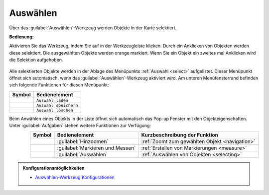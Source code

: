 .. _selecting:

Auswählen
=========

Über das |select| :guilabel:`Auswählen`-Werkzeug werden Objekte in der Karte selektiert.

**Bedienung:**

Aktivieren Sie das Werkzeug, indem Sie auf |select| in der Werkzeugleiste klicken.
Durch ein Anklicken von Objekten werden diese selektiert. Die ausgewählten Objekte werden orange markiert.
Wenn Sie ein Objekt ein zweites mal Anklicken wird die Selektion aufgehoben.

.. figure:: ../../../screenshots/de/client-user/select1.png
  :align: center

Alle selektierten Objekte werden in der Ablage des Menüpunkts :ref:`Auswahl <select>` aufgelistet.
Dieser Menüpunkt öffnet sich automatisch, wenn das |select| :guilabel:`Auswählen`-Werkzeug aktiviert wird.
Am unteren Menüfensterrand befinden sich folgende Funktionen für diesen Menüpunkt:

+------------------------+------------------------------------------------------+
| **Symbol**             | **Bedienelement**                                    |
+------------------------+------------------------------------------------------+
|      |load|            |   ``Auswahl laden``                                  |
+------------------------+------------------------------------------------------+
|     |save|             |   ``Auswahl speichern``                              |
+------------------------+------------------------------------------------------+
|    |delete_marking|    |   ``Auswahl löschen``                                |
+------------------------+------------------------------------------------------+

Beim Anwählen eines Objekts in der Liste öffnet sich automatisch das Pop-up Fenster mit den Objekteigenschaften.
Unter |options| :guilabel:`Aufgaben` stehen weitere Funktionen zur Verfügung:

.. figure:: ../../../screenshots/de/client-user/object_identification_22.png
  :align: left


.. table::
 :align: right

 +------------------------+------------------------------------------------------+----------------------------------------------------------+
 | **Symbol**             | **Bedienelement**                                    |          **Kurzbeschreibung der Funktion**               |
 +------------------------+------------------------------------------------------+----------------------------------------------------------+
 |      |fokus|           |   :guilabel:`Hinzoomen`                              |:ref:`Zoomt zum gewählten Objekt <navigation>`            |
 +------------------------+------------------------------------------------------+----------------------------------------------------------+
 |     |measure|          |   :guilabel:`Markieren und Messen`                   |:ref:`Erstellen von Markierungen <measure>`               |
 +------------------------+------------------------------------------------------+----------------------------------------------------------+
 |    |select|            |   :guilabel:`Auswählen`                              |:ref:`Auswählen von Objekten <selecting>`                 |
 +------------------------+------------------------------------------------------+----------------------------------------------------------+


.. admonition:: Konfigurationsmöglichkeiten

 * `Auswählen-Werkzeug Konfigurationen <https://gbd-websuite.de/doc/latest/books/server-admin/de/config/index.html>`_

 .. |select| image:: ../../../images/gbd-icon-auswahl-01.svg
   :width: 30em
 .. |save| image:: ../../../images/sharp-save-24px.svg
     :width: 30em
 .. |load| image:: ../../../images/ic_folder_open_24px.svg
   :width: 30em
 .. |delete_marking| image:: ../../../images/sharp-delete_forever-24px.svg
     :width: 30em
 .. |measure| image:: ../../../images/gbd-icon-markieren-messen-01.svg
   :width: 30em
 .. |fokus| image:: ../../../images/sharp-center_focus_weak-24px.svg
   :width: 30em
 .. |options| image:: ../../../images/round-settings-24px.svg
   :width: 30em
